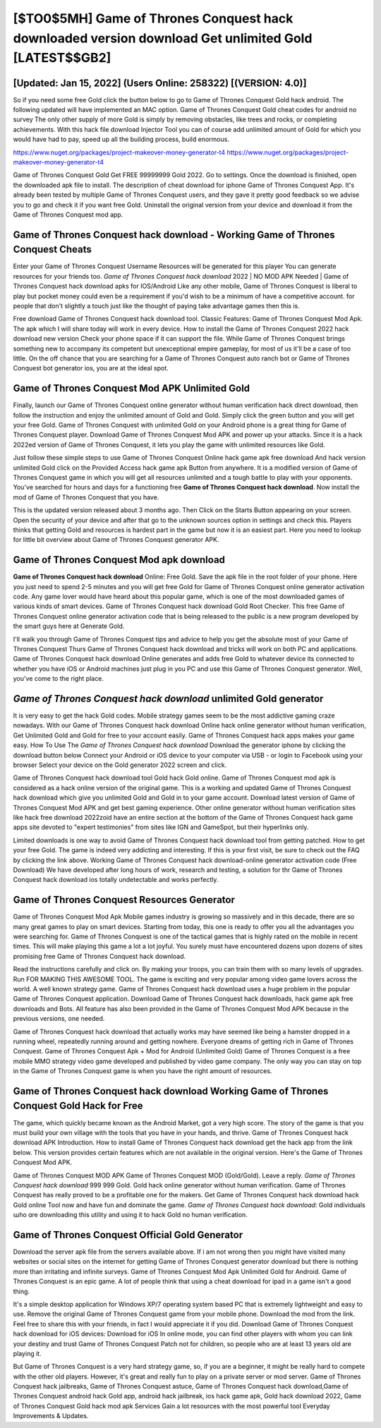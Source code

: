 [$TO0$5MH] Game of Thrones Conquest hack downloaded version download Get unlimited Gold [LATEST$$GB2]
=========

[Updated: Jan 15, 2022] (Users Online: 258322) [(VERSION: 4.0)]
---------

So if you need some free Gold click the button below to go to Game of Thrones Conquest Gold hack android.  The following updated will have implemented an MAC option. Game of Thrones Conquest Gold cheat codes for android no survey The only other supply of more Gold is simply by removing obstacles, like trees and rocks, or completing achievements.  With this hack file download Injector Tool you can of course add unlimited amount of Gold for which you would have had to pay, speed up all the building process, build enormous.

https://www.nuget.org/packages/project-makeover-money-generator-t4
https://www.nuget.org/packages/project-makeover-money-generator-t4


Game of Thrones Conquest Gold Get FREE 99999999 Gold 2022. Go to settings.  Once the download is finished, open the downloaded apk file to install.  The description of cheat download for iphone Game of Thrones Conquest App.  It's already been tested by multiple Game of Thrones Conquest users, and they gave it pretty good feedback so we advise you to go and check it if you want free Gold.  Uninstall the original version from your device and download it from the Game of Thrones Conquest mod app.

Game of Thrones Conquest hack download - Working Game of Thrones Conquest Cheats
---------

Enter your Game of Thrones Conquest Username Resources will be generated for this player You can generate resources for your friends too.  *Game of Thrones Conquest hack download* 2022 | NO MOD APK Needed | Game of Thrones Conquest hack download apks for IOS/Android Like any other mobile, Game of Thrones Conquest is liberal to play but pocket money could even be a requirement if you'd wish to be a minimum of have a competitive account. for people that don't slightly a touch just like the thought of paying take advantage games then this is.

Free download Game of Thrones Conquest hack download tool.  Classic Features: Game of Thrones Conquest  Mod Apk.  The apk which I will share today will work in every device.  How to install the Game of Thrones Conquest 2022 hack download new version Check your phone space if it can support the file.  While Game of Thrones Conquest brings something new to accompany its competent but unexceptional empire gameplay, for most of us it'll be a case of too little. On the off chance that you are searching for a Game of Thrones Conquest auto ranch bot or Game of Thrones Conquest bot generator ios, you are at the ideal spot.


Game of Thrones Conquest Mod APK Unlimited Gold
---------

Finally, launch our Game of Thrones Conquest online generator without human verification hack direct download, then follow the instruction and enjoy the unlimited amount of Gold and Gold. Simply click the green button and you will get your free Gold. Game of Thrones Conquest with unlimited Gold on your Android phone is a great thing for Game of Thrones Conquest player.  Download Game of Thrones Conquest Mod APK and power up your attacks.  Since it is a hack 2022ed version of Game of Thrones Conquest, it lets you play the game with unlimited resources like Gold.

Just follow these simple steps to use Game of Thrones Conquest Online hack game apk free download And hack version unlimited Gold click on the Provided Access hack game apk Button from anywhere.  It is a modified version of Game of Thrones Conquest game in which you will get all resources unlimited and a tough battle to play with your opponents. You've searched for hours and days for a functioning free **Game of Thrones Conquest hack download**. Now install the mod of Game of Thrones Conquest that you have.

This is the updated version released about 3 months ago.  Then Click on the Starts Button appearing on your screen.  Open the security of your device and after that go to the unknown sources option in settings and check this.  Players thinks that getting Gold and resources is hardest part in the game but now it is an easiest part.  Here you need to lookup for little bit overview about Game of Thrones Conquest generator APK.

Game of Thrones Conquest Mod apk download
---------

**Game of Thrones Conquest hack download** Online: Free Gold.  Save the apk file in the root folder of your phone.  Here you just need to spend 2-5 minutes and you will get free Gold for Game of Thrones Conquest online generator activation code. Any game lover would have heard about this popular game, which is one of the most downloaded games of various kinds of smart devices.  Game of Thrones Conquest hack download Gold Root Checker. This free Game of Thrones Conquest online generator activation code that is being released to the public is a new program developed by the smart guys here at Generate Gold.

I'll walk you through Game of Thrones Conquest tips and advice to help you get the absolute most of your Game of Thrones Conquest Thurs Game of Thrones Conquest hack download and tricks will work on both PC and applications. Game of Thrones Conquest hack download Online generates and adds free Gold to whatever device its connected to whether you have iOS or Android machines just plug in you PC and use this Game of Thrones Conquest generator.  Well, you've come to the right place.

*Game of Thrones Conquest hack download* unlimited Gold generator
---------

It is very easy to get the hack Gold codes.  Mobile strategy games seem to be the most addictive gaming craze nowadays.  With our Game of Thrones Conquest hack download Online hack online generator without human verification, Get Unlimited Gold and Gold for free to your account easily. Game of Thrones Conquest hack apps makes your game easy.  How To Use The *Game of Thrones Conquest hack download* Download the generator iphone by clicking the download button below Connect your Android or iOS device to your computer via USB - or login to Facebook using your browser Select your device on the Gold generator 2022 screen and click.

Game of Thrones Conquest hack download tool Gold hack Gold online. Game of Thrones Conquest mod apk is considered as a hack online version of the original game.  This is a working and updated ‎Game of Thrones Conquest hack download which give you unlimited Gold and Gold in to your game account.  Download latest version of Game of Thrones Conquest Mod APK and get best gaming experience.  Other online generator without human verification sites like hack free download 2022zoid have an entire section at the bottom of the Game of Thrones Conquest hack game apps site devoted to "expert testimonies" from sites like IGN and GameSpot, but their hyperlinks only.

Limited downloads is one way to avoid Game of Thrones Conquest hack download tool from getting patched.  How to get your free Gold.  The game is indeed very addicting and interesting.  If this is your first visit, be sure to check out the FAQ by clicking the link above.  Working Game of Thrones Conquest hack download-online generator activation code (Free Download) We have developed after long hours of work, research and testing, a solution for thr Game of Thrones Conquest hack download ios totally undetectable and works perfectly.

Game of Thrones Conquest Resources Generator
---------

Game of Thrones Conquest Mod Apk Mobile games industry is growing so massively and in this decade, there are so many great games to play on smart devices. Starting from today, this one is ready to offer you all the advantages you were searching for.  Game of Thrones Conquest is one of the tactical games that is highly rated on the mobile in recent times.  This will make playing this game a lot a lot joyful.  You surely must have encountered dozens upon dozens of sites promising free Game of Thrones Conquest hack download.

Read the instructions carefully and click on. By making your troops, you can train them with so many levels of upgrades. Run FOR MAKING THIS AWESOME TOOL.  The game is exciting and very popular among video game lovers across the world. A well known strategy game.  Game of Thrones Conquest hack download uses a huge problem in the popular Game of Thrones Conquest application.  Download Game of Thrones Conquest hack downloads, hack game apk free downloads and Bots.  All feature has also been provided in the Game of Thrones Conquest Mod APK because in the previous versions, one needed.

Game of Thrones Conquest hack download that actually works may have seemed like being a hamster dropped in a running wheel, repeatedly running around and getting nowhere.  Everyone dreams of getting rich in Game of Thrones Conquest.  Game of Thrones Conquest Apk + Mod for Android (Unlimited Gold) Game of Thrones Conquest is a free mobile MMO strategy video game developed and published by video game company.  The only way you can stay on top in the Game of Thrones Conquest game is when you have the right amount of resources.

Game of Thrones Conquest hack download Working Game of Thrones Conquest Gold Hack for Free
---------

The game, which quickly became known as the Android Market, got a very high score. The story of the game is that you must build your own village with the tools that you have in your hands, and thrive. Game of Thrones Conquest hack download APK Introduction.  How to install Game of Thrones Conquest hack download get the hack app from the link below.  This version provides certain features which are not available in the original version.  Here's the Game of Thrones Conquest Mod APK.

Game of Thrones Conquest MOD APK Game of Thrones Conquest MOD (Gold/Gold).  Leave a reply.  *Game of Thrones Conquest hack download* 999 999 Gold.  Gold hack online generator without human verification.   Game of Thrones Conquest has really proved to be a profitable one for the makers.  Get Game of Thrones Conquest hack download hack Gold online Tool now and have fun and dominate the game.  *Game of Thrones Conquest hack download*: Gold  individuals աhо ɑre downloading tɦis utility and uѕing іt to hack Gold no human verification.

Game of Thrones Conquest Official Gold Generator
---------

Download the server apk file from the servers available above.  If i am not wrong then you might have visited many websites or social sites on the internet for getting Game of Thrones Conquest generator download but there is nothing more than irritating and infinite surveys. Game of Thrones Conquest Mod Apk Unlimited Gold for Android.  Game of Thrones Conquest is an epic game.  A lot of people think that using a cheat download for ipad in a game isn't a good thing.

It's a simple desktop application for Windows XP/7 operating system based PC that is extremely lightweight and easy to use.  Remove the original Game of Thrones Conquest game from your mobile phone.  Download the mod from the link.  Feel free to share this with your friends, in fact I would appreciate it if you did. Download Game of Thrones Conquest hack download for iOS devices: Download for iOS In online mode, you can find other players with whom you can link your destiny and trust Game of Thrones Conquest Patch not for children, so people who are at least 13 years old are playing it.

But Game of Thrones Conquest is a very hard strategy game, so, if you are a beginner, it might be really hard to compete with the other old players. However, it's great and really fun to play on a private server or mod server. Game of Thrones Conquest hack jailbreaks, Game of Thrones Conquest astuce, Game of Thrones Conquest hack download,Game of Thrones Conquest android hack Gold app, android hack jailbreak, ios hack game apk, Gold hack download 2022, Game of Thrones Conquest Gold hack mod apk Services Gain a lot resources with the most powerful tool Everyday Improvements & Updates.